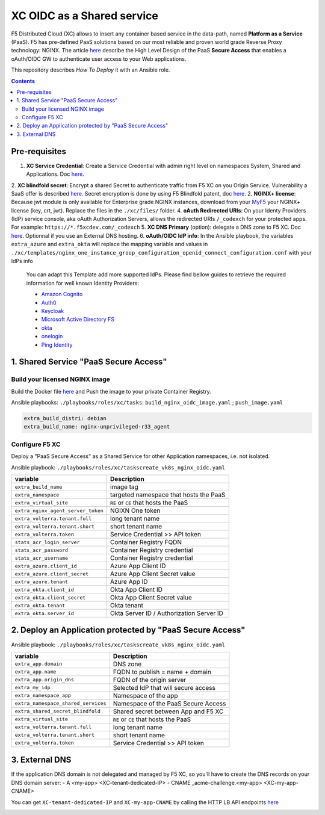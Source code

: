 XC OIDC as a Shared service
####################################################################

F5 Distributed Cloud (XC) allows to insert any container based service in the data-path,
named **Platform as a Service** (PaaS).
F5 has pre-defined PaaS solutions based on our most reliable and proven world grade Reverse Proxy technology: NGINX.
The article `here <https://f5-k8s-ctfd.docs.emea.f5se.com/en/latest/class8/module2/module2.html>`_ describe the High Level Design of the PaaS **Secure Access** that enables a oAuth/OIDC GW to authenticate user access to your Web applications.

.. image:: ./_pictures/design.png
   :align: center
   :width: 700
   :alt: vK8S

This repository describes *How To Deploy* it with an Ansible role.

.. contents:: Contents
    :local:


Pre-requisites
*****************************************
1. **XC Service Credential**: Create a Service Credential with admin right level on namespaces System, Shared and Applications. Doc `here <https://my.f5.com/manage/s/article/K000147166>`_.
2. **XC blindfold secret**: Encrypt a shared Secret to authenticate traffic from F5 XC on you Origin Service. Vulnerability a SaaS offer is described `here <https://cybersecuritynews.com/waf-vulnerability-in-akamai-cloudflare-and-imperva/>`_. Secret encryption is done by using F5 Blindfold patent, doc `here <https://docs.cloud.f5.com/docs-v2/multi-cloud-network-connect/how-to/adv-security/blindfold-tls-certs>`_.
2. **NGINX+ license**: Because jwt module is only available for Enterprise grade NGINX instances, download from your `MyF5 <https://account.f5.com/myf5>`_ your NGINX+ license (key, crt, jwt). Replace the files in the ``./xc/files/`` folder.
4. **oAuth Redirected URIs**: On your Identy Providers (IdP) service console, aka oAuth Authorization Servers, allows the redirected URIs ``/_codexch`` for your protected apps. For example: ``https://*.f5xcdev.com/_codexch``
5. **XC DNS Primary** (option): delegate a DNS zone to F5 XC. Doc `here <https://docs.cloud.f5.com/docs-v2/dns-management/how-to/manage-dns-zones#create-secondary-zone>`_. Optionnal if you use an External DNS hosting.
6. **oAuth/OIDC IdP info**: In the Ansible playbook, the variables ``extra_azure`` and ``extra_okta`` will replace the mapping variable and values in ``./xc/templates/nginx_one_instance_group_configuration_openid_connect_configuration.conf`` with your IdPs info
    You can adapt this Template add more supported IdPs. Please find bellow guides to retrieve the required information for well known Identity Providers:

    - `Amazon Cognito <https://docs.nginx.com/nginx/deployment-guides/single-sign-on/cognito/>`_
    - `Auth0 <https://docs.nginx.com/nginx/deployment-guides/single-sign-on/auth0/>`_
    - `Keycloak <https://docs.nginx.com/nginx/deployment-guides/single-sign-on/keycloak/>`_
    - `Microsoft Active Directory FS <https://docs.nginx.com/nginx/deployment-guides/single-sign-on/active-directory-federation-services/>`_
    - `okta <https://docs.nginx.com/nginx/deployment-guides/single-sign-on/okta/>`_
    - `onelogin <https://docs.nginx.com/nginx/deployment-guides/single-sign-on/onelogin/>`_
    - `Ping Identity <https://docs.nginx.com/nginx/deployment-guides/single-sign-on/ping-identity/>`_

1. Shared Service "PaaS Secure Access"
*****************************************

Build your licensed NGINX image
=========================================
Build the Docker file `here <https://github.com/nergalex/docker-nginx-oidc/tree/master/debian/nginx-unprivileged-r33_agent>`_
and Push the image to your private Container Registry.

Ansible playbooks: ``./playbooks/roles/xc/tasks``: ``build_nginx_oidc_image.yaml`` ; ``push_image.yaml``

.. code-block:: yaml

    extra_build_distri: debian
    extra_build_name: nginx-unprivileged-r33_agent


Configure F5 XC
=========================================
Deploy a "PaaS Secure Access" as a Shared Service for other Application namespaces, i.e. not isolated.

Ansible playbook: ``./playbooks/roles/xc/taskscreate_vk8s_nginx_oidc.yaml``

==============================================  =============================================
variable                                        Description
==============================================  =============================================
``extra_build_name``                            image tag
``extra_namespace``                             targeted namespace that hosts the PaaS
``extra_virtual_site``                          ``RE`` or ``CE`` that hosts the PaaS
``extra_nginx_agent_server_token``              NGIXN One token
``extra_volterra.tenant.full``                  long tenant name
``extra_volterra.tenant.short``                 short tenant name
``extra_volterra.token``                        Service Credential >> API token
``stats_acr_login_server``                      Container Registry FQDN
``stats_acr_password``                          Container Registry credential
``stats_acr_username``                          Container Registry credential
``extra_azure.client_id``                       Azure App Client ID
``extra_azure.client_secret``                   Azure App Client Secret value
``extra_azure.tenant``                          Azure App ID
``extra_okta.client_id``                        Okta App Client ID
``extra_okta.client_secret``                    Okta App Client Secret value
``extra_okta.tenant``                           Okta tenant
``extra_okta.server_id``                        Okta Server ID / Authorization Server ID
==============================================  =============================================

2. Deploy an Application protected by "PaaS Secure Access"
**********************************************************

Ansible playbook: ``./playbooks/roles/xc/taskscreate_vk8s_nginx_oidc.yaml``

==============================================  =============================================
variable                                        Description
==============================================  =============================================
``extra_app.domain``                            DNS zone
``extra_app.name``                              FQDN to publish = name + domain
``extra_app.origin_dns``                        FQDN of the origin server
``extra_my_idp``                                Selected IdP that will secure access
``extra_namespace_app``                         Namespace of the app
``extra_namespace_shared_services``             Namespace of the PaaS Secure Access
``extra_shared_secret_blindfold``               Shared secret between App and F5 XC
``extra_virtual_site``                          ``RE`` or ``CE`` that hosts the PaaS
``extra_volterra.tenant.full``                  long tenant name
``extra_volterra.tenant.short``                 short tenant name
``extra_volterra.token``                        Service Credential >> API token
==============================================  =============================================


3. External DNS
**********************************************************

If the application DNS domain is not delegated and managed by F5 XC,
so you'll have to create the DNS records on your DNS domain server:
- A <my-app> <XC-tenant-dedicated-IP>
- CNAME _acme-challenge.<my-app> <XC-my-app-CNAME>

.. image:: ./_pictures/dns-primary.png
   :align: center
   :width: 700
   :alt: DNS records

You can get ``XC-tenant-dedicated-IP`` and ``XC-my-app-CNAME`` by calling the HTTP LB API endpoints `here <https://docs.cloud.f5.com/docs-v2/api/views-http-loadbalancer?searchQuery=http_lb#operation/ves.io.schema.views.http_loadbalancer.API.Get>`_

.. image:: ./_pictures/http-lb.png
   :align: center
   :width: 700
   :alt: DNS and IP info for an App
